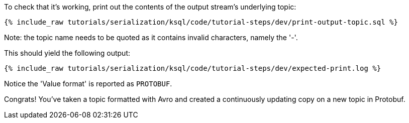 To check that it's working, print out the contents of the output stream's underlying topic:

+++++
<pre class="snippet"><code class="sql">{% include_raw tutorials/serialization/ksql/code/tutorial-steps/dev/print-output-topic.sql %}</code></pre>
+++++

Note: the topic name needs to be quoted as it contains invalid characters, namely the '-'.

This should yield the following output:
+++++
<pre class="snippet"><code class="shell">{% include_raw tutorials/serialization/ksql/code/tutorial-steps/dev/expected-print.log %}</code></pre>
+++++

Notice the 'Value format' is reported as `PROTOBUF`.

Congrats! You've taken a topic formatted with Avro and created a continuously updating copy on a new topic in Protobuf.
